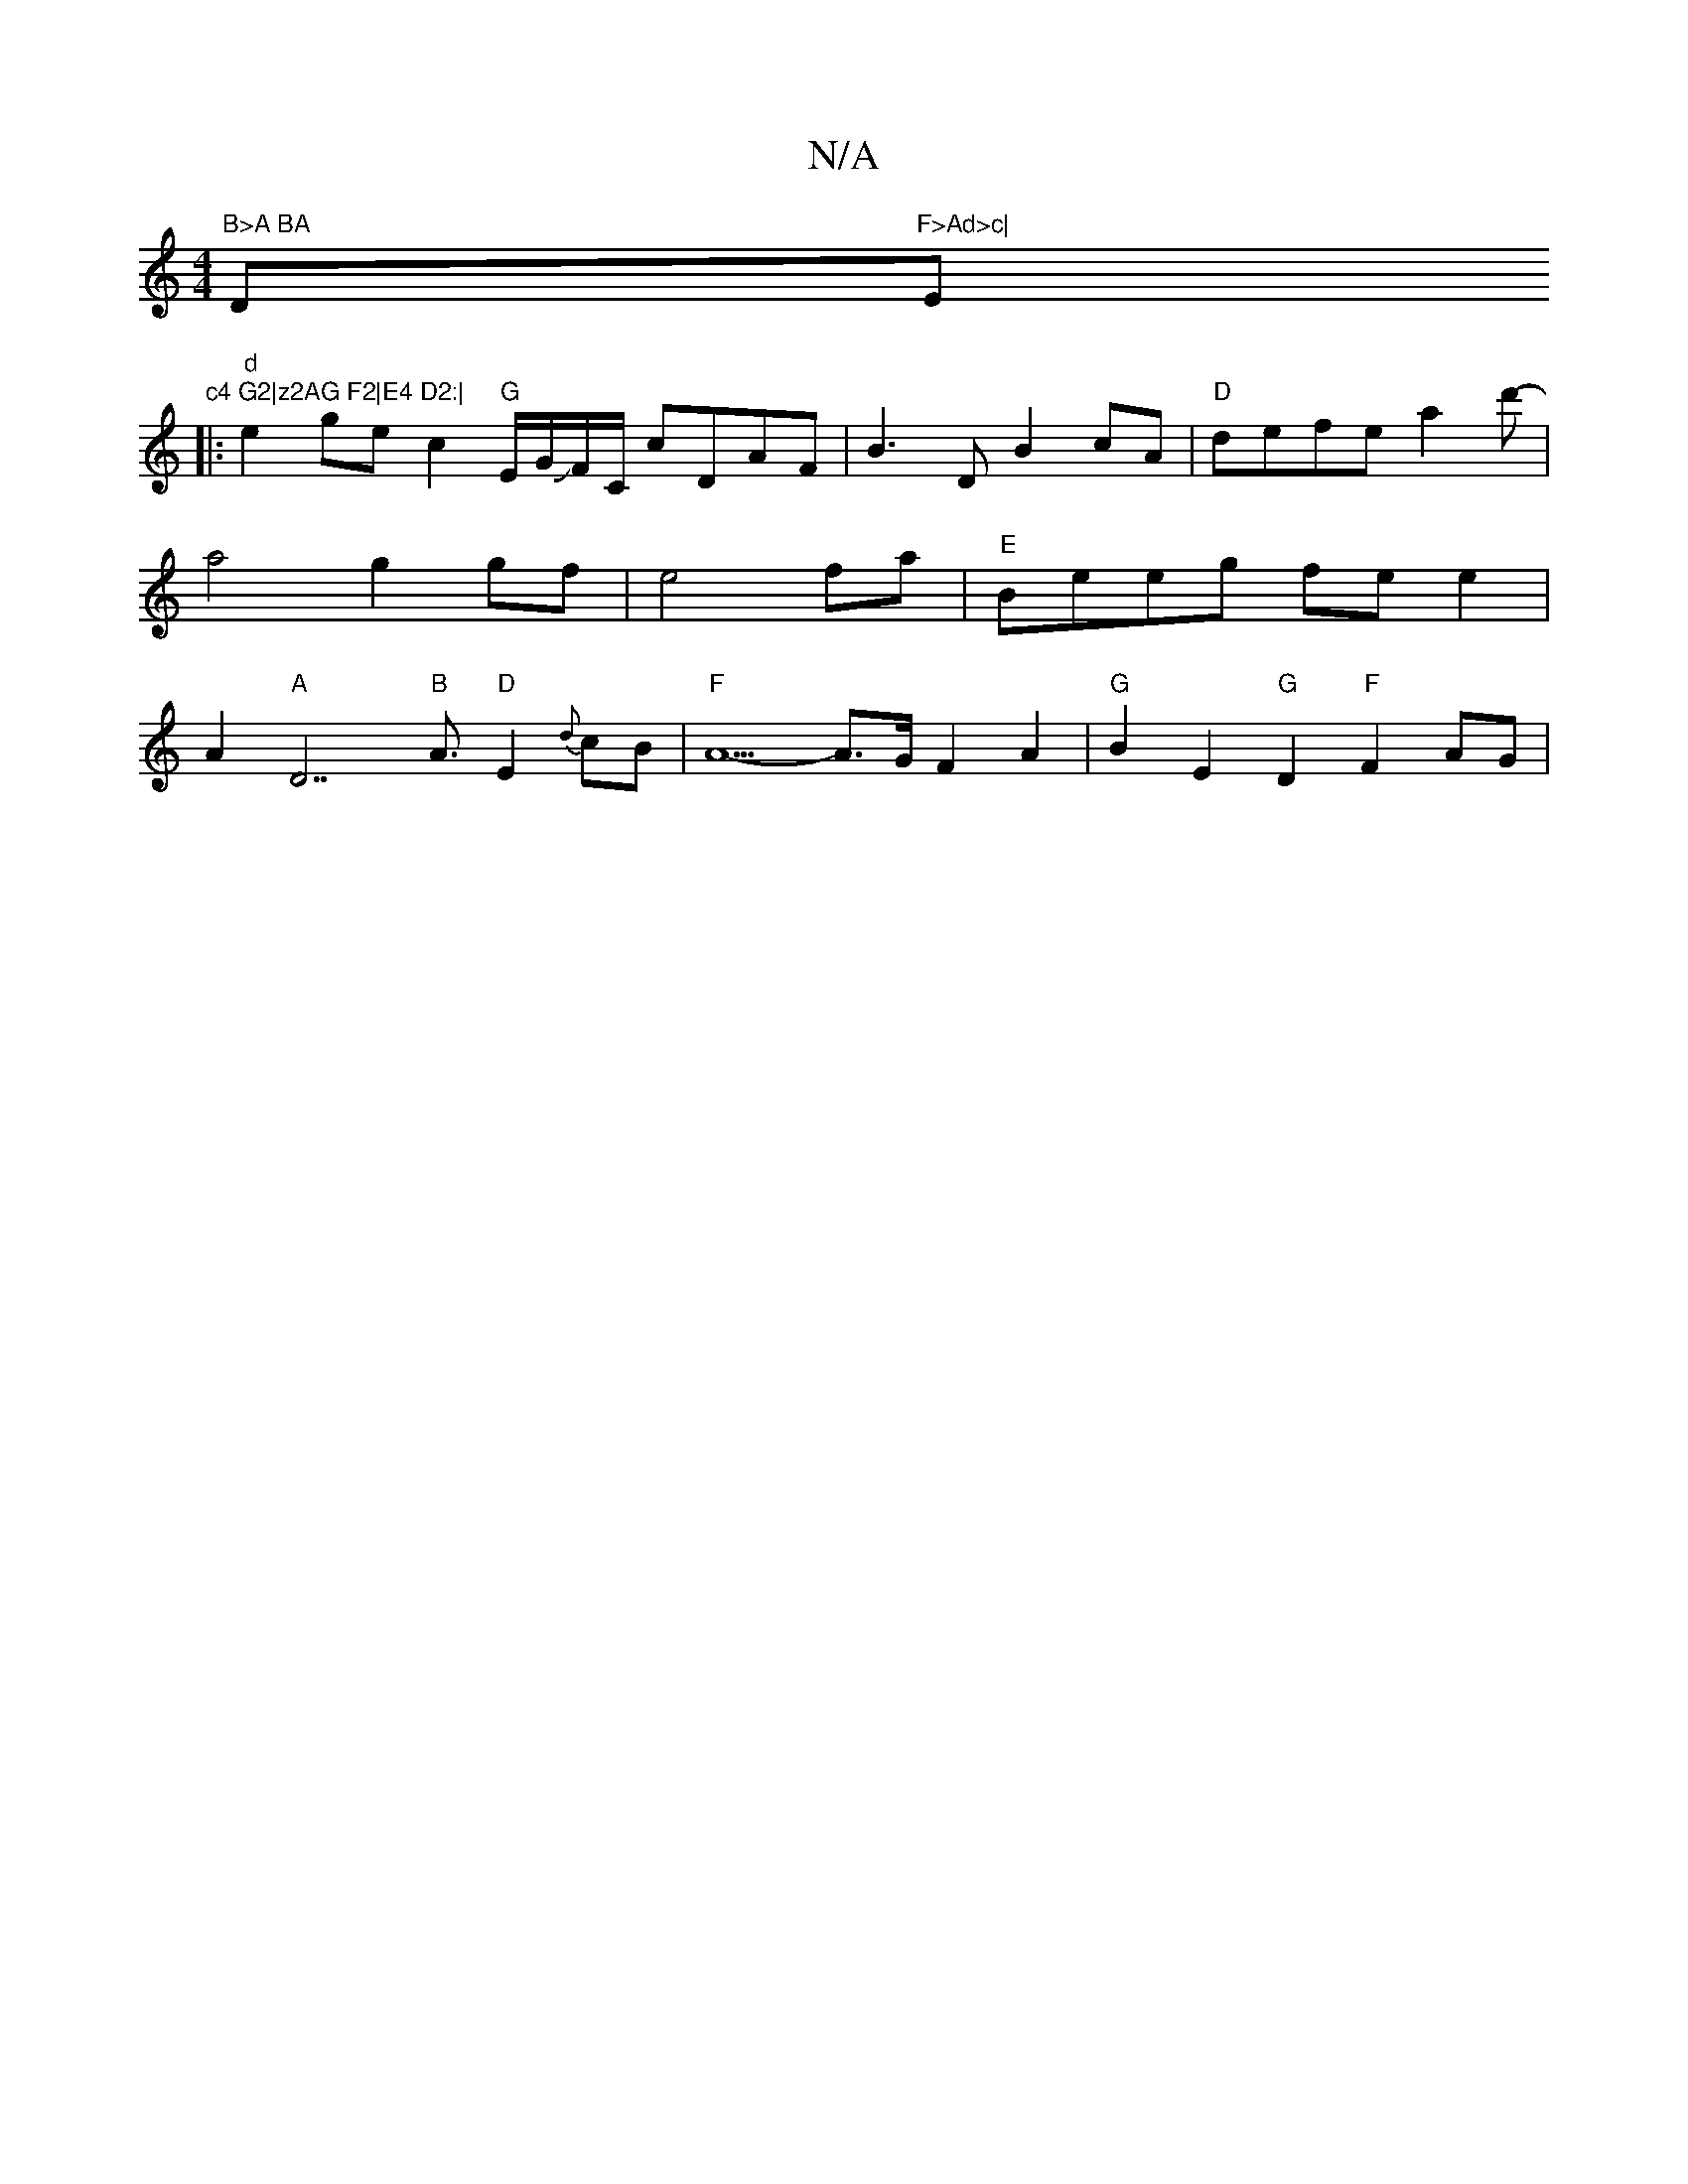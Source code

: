 X:1
T:N/A
M:4/4
R:N/A
K:Cmajor
"B>A BA "D"F>Ad>c|"E"c4 G2|z2AG F2|E4 D2:|
|:"d" e2 ge c2 "G" E/G/JF/C/ cDAF|B3 D B2cA|"D"defe a2d'-|a4 g2 gf|e4 fa|"E"Beeg fee2|A2"A"D7"B"A3/2 "D"E2{d}cB | "F"A5- A>G F2 A2-| "G"B2E2 "G" D2 "F"F2AG|"